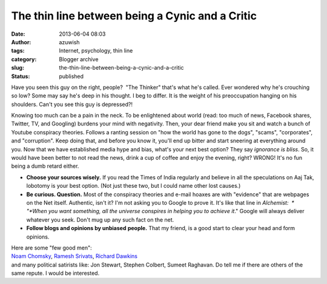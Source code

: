 The thin line between being a Cynic and a Critic
################################################
:date: 2013-06-04 08:03
:author: azuwish
:tags: Internet, psychology, thin line
:category: Blogger archive
:slug: the-thin-line-between-being-a-cynic-and-a-critic
:status: published


Have you seen this guy on the right, people?  "The Thinker" that's what
he's called. Ever wondered why he's crouching so low? Some may say he's
deep in his thought. I beg to differ. It is the weight of his
preoccupation hanging on his shoulders. Can't you see this guy is
depressed?!

|image0|

Knowing too much can be a pain in the neck. To be enlightened about
world (read: too much of news, Facebook shares, Twitter, TV, and
Googling) burdens your mind with negativity. Then, your dear friend make
you sit and watch a bunch of Youtube conspiracy theories. Follows a
ranting session on "how the world has gone to the dogs", "scams",
"corporates", and "corruption". Keep doing that, and before you know it,
you'll end up bitter and start sneering at everything around you.
Now that we have established media hype and bias, what's your next best
option? They say *ignorance is bliss*. So, it would have been better to
not read the news, drink a cup of coffee and enjoy the evening, right?
WRONG! It's no fun being a dumb retard either.

-  **Choose your sources wisely.** If you read the Times of India
   regularly and believe in all the speculations on Aaj Tak, lobotomy is
   your best option. (Not just these two, but I could name other lost
   causes.)
-  **Be curious. Question.** Most of the conspiracy theories and e-mail
   hoaxes are with "evidence" that are webpages on the Net itself.
   Authentic, isn't it? I'm not asking you to Google to prove it. It's
   like that line in *Alchemist:  * "*When you want something, all the
   universe conspires in helping you to achieve it*." Google will always
   deliver whatever you seek. Don't mug up any such fact on the net.
-  **Follow blogs and opinions by unbiased** **people.** That my friend,
   is a good start to clear your head and form opinions.

| Here are some "few good men":
| `Noam Chomsky <https://chomsky.info/articles.htm>`__, `Ramesh
  Srivats <https://www.rameshsrivats.net/>`__, `Richard
  Dawkins <https://www.richarddawkins.net/>`__
| and many political satirists like: Jon Stewart, Stephen Colbert,
  Sumeet Raghavan. Do tell me if there are others of the same repute. I
  would be interested.

.. |image0| image:: https://upload.wikimedia.org/wikipedia/commons/thumb/4/45/The_Thinker,_Auguste_Rodin.jpg/321px-The_Thinker,_Auguste_Rodin.jpg
   :width: 214px
   :height: 320px
   :target: https://upload.wikimedia.org/wikipedia/commons/thumb/4/45/The_Thinker,_Auguste_Rodin.jpg/321px-The_Thinker,_Auguste_Rodin.jpg
